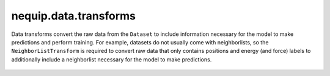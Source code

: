 nequip.data.transforms
######################

Data transforms convert the raw data from the ``Dataset`` to include information necessary for the model to make predictions and perform training. For example, datasets do not usually come with neighborlists, so the ``NeighborListTransform`` is required to convert raw data that only contains positions and energy (and force) labels to additionally include a neighborlist necessary for the model to make predictions.

 .. autoclass:: nequip.data.transforms.ChemicalSpeciesToAtomTypeMapper
    :members:

 .. autoclass:: nequip.data.transforms.NeighborListTransform
    :members:

 .. autoclass:: nequip.data.transforms.VirialToStressTransform
    :members:

 .. autoclass:: nequip.data.transforms.StressSignFlipTransform
    :members: